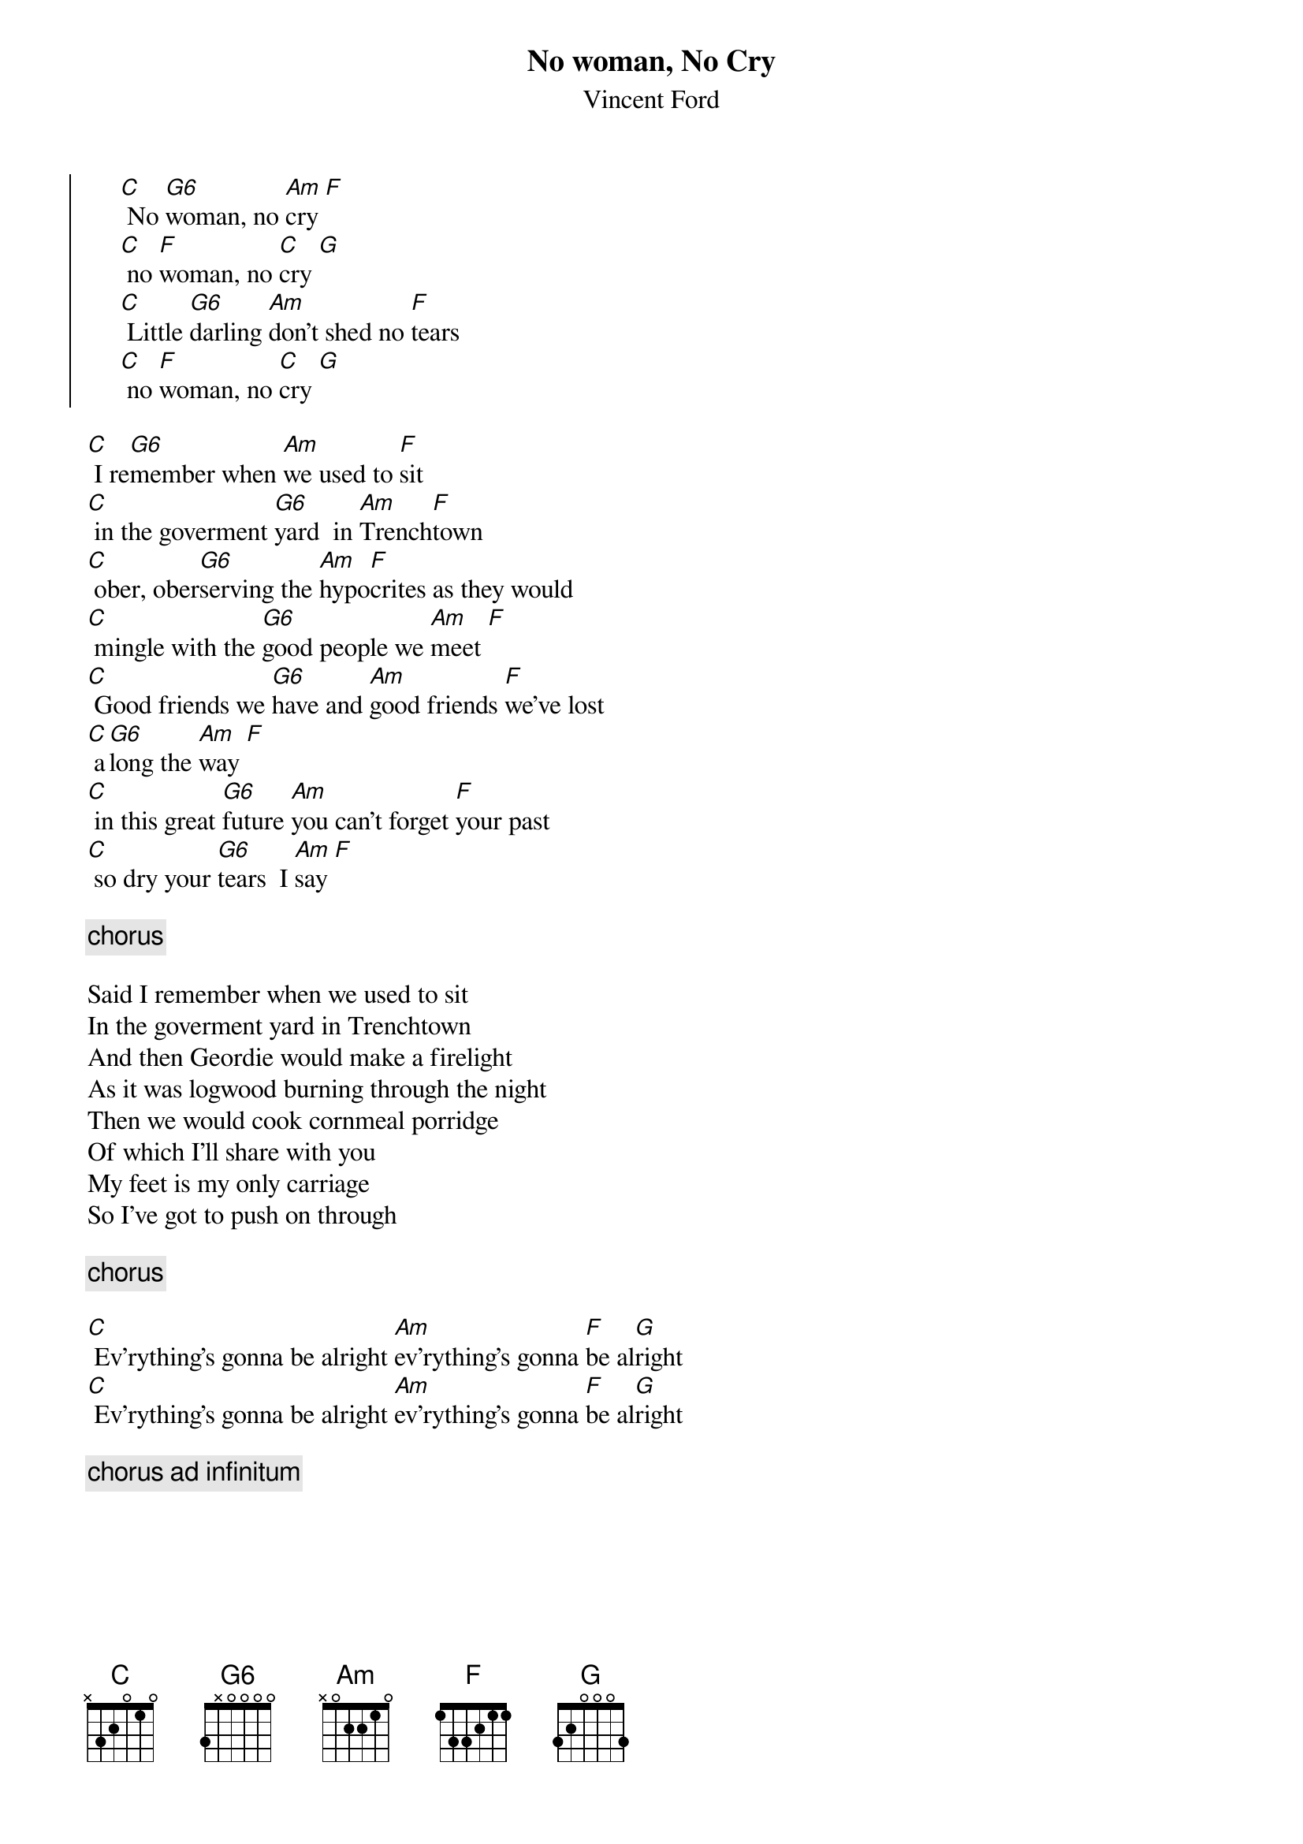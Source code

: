 {t:No woman, No Cry}
{st:Vincent Ford}

{soc}
     [C] No [G6]woman, no [Am]cry [F]
     [C] no [F]woman, no [C]cry [G]
     [C] Little [G6]darling [Am]don't shed no [F]tears
     [C] no [F]woman, no [C]cry [G]
{eoc}

[C] I re[G6]member when [Am]we used to [F]sit
[C] in the goverment [G6]yard  in [Am]Trench[F]town
[C] ober, ober[G6]serving the [Am]hypo[F]crites as they would 
[C] mingle with the [G6]good people we [Am]meet [F]
[C] Good friends we [G6]have and [Am]good friends [F]we've lost
[C] a[G6]long the [Am]way [F]
[C] in this great [G6]future [Am]you can't forget [F]your past
[C] so dry your [G6]tears  I [Am]say [F]

{c: chorus }

Said I remember when we used to sit
In the goverment yard in Trenchtown
And then Geordie would make a firelight
As it was logwood burning through the night
Then we would cook cornmeal porridge
Of which I'll share with you
My feet is my only carriage
So I've got to push on through

{c: chorus }

[C] Ev'rything's gonna be alright [Am]ev'rything's gonna [F]be al[G]right
[C] Ev'rything's gonna be alright [Am]ev'rything's gonna [F]be al[G]right

{c: chorus ad infinitum}
